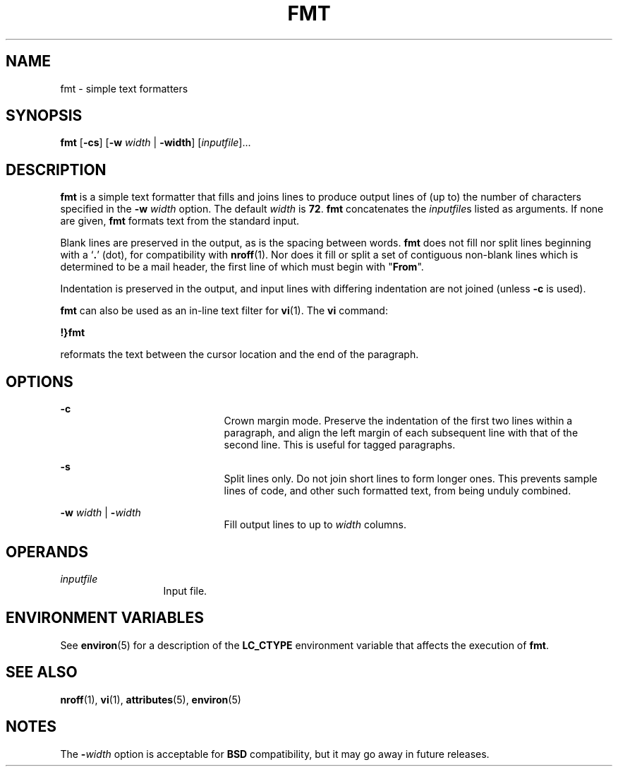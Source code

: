 '\" te
.\"  Copyright 1989 AT&T  Copyright (c) 1997, Sun Microsystems, Inc.  All Rights Reserved
.\" The contents of this file are subject to the terms of the Common Development and Distribution License (the "License").  You may not use this file except in compliance with the License.
.\" You can obtain a copy of the license at usr/src/OPENSOLARIS.LICENSE or http://www.opensolaris.org/os/licensing.  See the License for the specific language governing permissions and limitations under the License.
.\" When distributing Covered Code, include this CDDL HEADER in each file and include the License file at usr/src/OPENSOLARIS.LICENSE.  If applicable, add the following below this CDDL HEADER, with the fields enclosed by brackets "[]" replaced with your own identifying information: Portions Copyright [yyyy] [name of copyright owner]
.TH FMT 1 "May 9, 1997"
.SH NAME
fmt \- simple text formatters
.SH SYNOPSIS
.LP
.nf
\fBfmt\fR [\fB-cs\fR] [\fB-w\fR \fIwidth\fR | \fB-width\fR] [\fIinputfile\fR]...
.fi

.SH DESCRIPTION
.sp
.LP
\fBfmt\fR is a simple text formatter that fills and joins lines  to produce
output lines of (up to) the number of characters specified in the \fB-w\fR\fI
width\fR option. The default  \fIwidth\fR is \fB72\fR. \fBfmt\fR concatenates
the \fIinputfile\fRs listed as arguments. If none are given, \fBfmt\fR formats
text from the standard input.
.sp
.LP
Blank lines are preserved in the output, as is the spacing between words.
\fBfmt\fR does not fill nor split lines beginning with a `\fB\&.\fR' (dot), for
compatibility with \fBnroff\fR(1). Nor does it fill or split a set of
contiguous non-blank lines which is determined to be a mail header, the first
line of which must begin with "\fBFrom\fR".
.sp
.LP
Indentation is preserved in the output, and input lines with differing
indentation are not joined (unless \fB-c\fR is used).
.sp
.LP
\fBfmt\fR can also be used as an in-line text filter for \fBvi\fR(1). The
\fBvi\fR command:
.sp
.LP
\fB!}fmt\fR
.sp
.LP
reformats the text between the cursor location and the end of the paragraph.
.SH OPTIONS
.sp
.ne 2
.na
\fB\fB-c\fR\fR
.ad
.RS 21n
Crown margin mode. Preserve the indentation of the first two lines within a
paragraph, and align the left margin of each subsequent line with that of the
second line. This is useful for tagged paragraphs.
.RE

.sp
.ne 2
.na
\fB\fB-s\fR\fR
.ad
.RS 21n
Split lines only. Do not join short lines to form longer ones. This prevents
sample lines of code, and other such formatted text, from being unduly
combined.
.RE

.sp
.ne 2
.na
\fB\fB-w\fR\fI width\fR | \fB-\fR\fIwidth\fR\fR
.ad
.RS 21n
Fill output lines to up to  \fIwidth\fR columns.
.RE

.SH OPERANDS
.sp
.ne 2
.na
\fB\fIinputfile\fR\fR
.ad
.RS 13n
Input file.
.RE

.SH ENVIRONMENT VARIABLES
.sp
.LP
See \fBenviron\fR(5) for a description of the \fBLC_CTYPE\fR environment
variable that affects the execution of \fBfmt\fR.
.SH SEE ALSO
.sp
.LP
\fBnroff\fR(1), \fBvi\fR(1), \fBattributes\fR(5), \fBenviron\fR(5)
.SH NOTES
.sp
.LP
The \fB-\fR\fIwidth\fR option is acceptable for \fBBSD\fR compatibility, but it
may go away in future releases.
